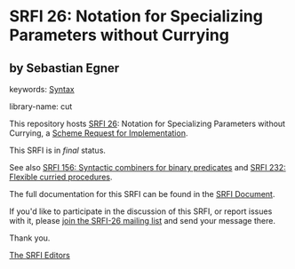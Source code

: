 * SRFI 26: Notation for Specializing Parameters without Currying

** by Sebastian Egner



keywords: [[https://srfi.schemers.org/?keywords=syntax][Syntax]]

library-name: cut

This repository hosts [[https://srfi.schemers.org/srfi-26/][SRFI 26]]: Notation for Specializing Parameters without Currying, a [[https://srfi.schemers.org/][Scheme Request for Implementation]].

This SRFI is in /final/ status.

See also [[https://srfi.schemers.org/srfi-156/][SRFI 156: Syntactic combiners for binary predicates]] and [[https://srfi.schemers.org/srfi-232/][SRFI 232: Flexible curried procedures]].

The full documentation for this SRFI can be found in the [[https://srfi.schemers.org/srfi-26/srfi-26.html][SRFI Document]].

If you'd like to participate in the discussion of this SRFI, or report issues with it, please [[https://srfi.schemers.org/srfi-26/][join the SRFI-26 mailing list]] and send your message there.

Thank you.


[[mailto:srfi-editors@srfi.schemers.org][The SRFI Editors]]
